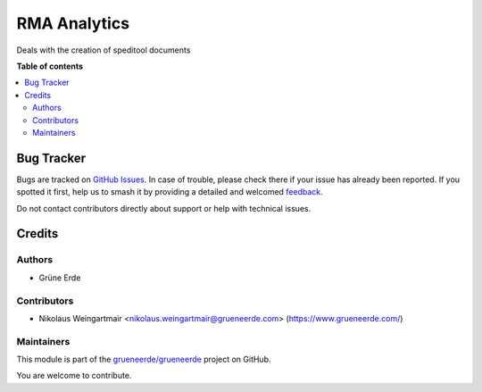 =============
RMA Analytics
=============

.. 
   !!!!!!!!!!!!!!!!!!!!!!!!!!!!!!!!!!!!!!!!!!!!!!!!!!!!
   !! This file is generated by oca-gen-addon-readme !!
   !! changes will be overwritten.                   !!
   !!!!!!!!!!!!!!!!!!!!!!!!!!!!!!!!!!!!!!!!!!!!!!!!!!!!
   !! source digest: sha256:188013da7a2a94ae9476eee550a922f587d89eeb29f627f00e4df8952d90fcb3
   !!!!!!!!!!!!!!!!!!!!!!!!!!!!!!!!!!!!!!!!!!!!!!!!!!!!

.. |badge1| image:: https://img.shields.io/badge/license-OPL--1-blue
    :target: https://www.odoo.com/documentation/user/13.0/legal/licenses/licenses.html#odoo-apps
    :alt: License: OPL-1
.. |badge2| image:: https://img.shields.io/badge/github-grueneerde%2Fgrueneerde-lightgray.png?logo=github
    :target: https://github.com/grueneerde/grueneerde/tree/15.0/ge_dhl_tracking
    :alt: grueneerde/grueneerde

|badge1| |badge2|

Deals with the creation of speditool documents

**Table of contents**

.. contents::
   :local:

Bug Tracker
===========

Bugs are tracked on `GitHub Issues <https://github.com/grueneerde/grueneerde/issues>`_.
In case of trouble, please check there if your issue has already been reported.
If you spotted it first, help us to smash it by providing a detailed and welcomed
`feedback <https://github.com/grueneerde/grueneerde/issues/new?body=module:%20ge_dhl_tracking%0Aversion:%2015.0%0A%0A**Steps%20to%20reproduce**%0A-%20...%0A%0A**Current%20behavior**%0A%0A**Expected%20behavior**>`_.

Do not contact contributors directly about support or help with technical issues.

Credits
=======

Authors
~~~~~~~

* Grüne Erde

Contributors
~~~~~~~~~~~~

* Nikolaus Weingartmair <nikolaus.weingartmair@grueneerde.com> (https://www.grueneerde.com/)

Maintainers
~~~~~~~~~~~

This module is part of the `grueneerde/grueneerde <https://github.com/grueneerde/grueneerde/tree/15.0/ge_dhl_tracking>`_ project on GitHub.

You are welcome to contribute.
